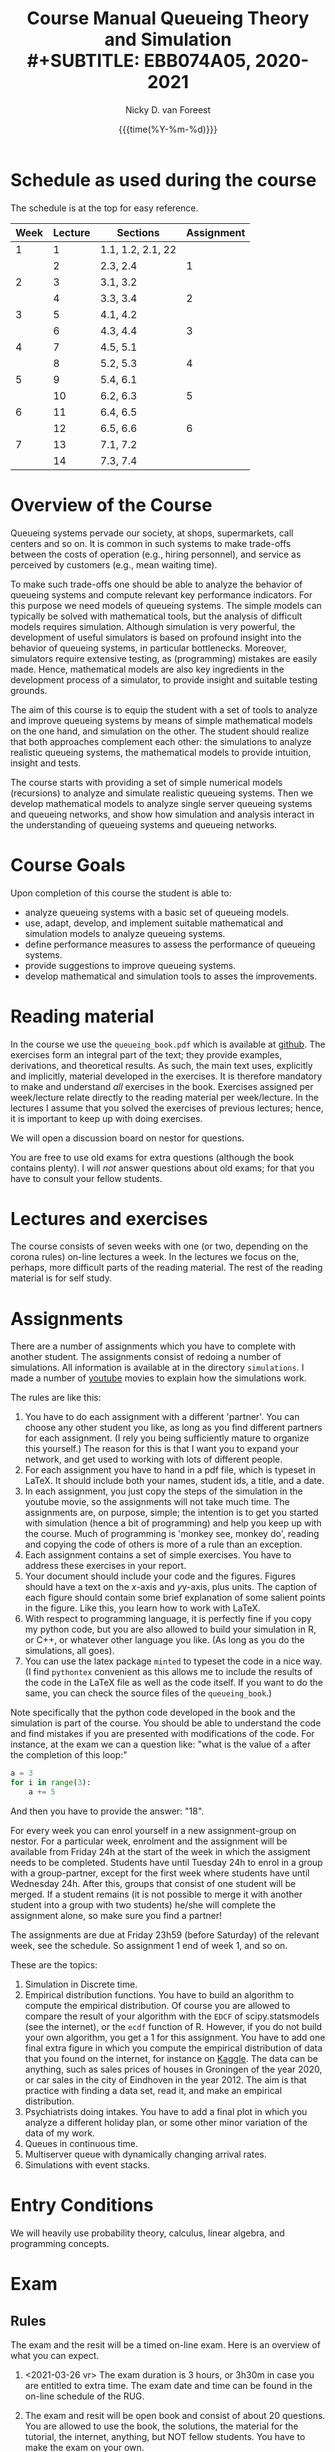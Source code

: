 #+TITLE: Course Manual Queueing Theory and Simulation\\
#+SUBTITLE: EBB074A05, 2020-2021
#+AUTHOR: Nicky D. van Foreest
#+date: {{{time(%Y-%m-%d)}}}

#+STARTUP: indent
#+STARTUP: overview
#+OPTIONS:  toc:t num:t
#+OPTIONS: H:5

#+LATEX_HEADER: \usepackage{a4wide}
#+LATEX_HEADER: \usepackage[english]{babel}
#+LATEX_HEADER: \usepackage{mathpazo}
#+LaTeX_HEADER: \usepackage{mathtools,amsthm,amssymb,amsmath}
#+LaTeX_HEADER: \renewcommand{\P}[1]{\,\mathsf{P}\left[#1\right]}
#+LaTeX_HEADER: \newcommand{\E}[1]{\,\mathsf{E}\/\left[#1\right]}
#+LaTeX_HEADER: \newcommand{\V}[1]{\,\mathsf{V}\left[#1\right]}
#+LaTeX_HEADER: \newcommand{\cov}[1]{\,\mathsf{Cov}\left[#1\right]}


* Schedule as used during the course
The schedule is at the top for easy reference.

| Week | Lecture | Sections          | Assignment |
|------+---------+-------------------+------------|
|    1 |       1 | 1.1, 1.2, 2.1, 22 |            |
|      |       2 | 2.3, 2.4          |          1 |
|    2 |       3 | 3.1, 3.2          |            |
|      |       4 | 3.3, 3.4          |          2 |
|    3 |       5 | 4.1, 4.2          |            |
|      |       6 | 4.3, 4.4          |          3 |
|    4 |       7 | 4.5, 5.1          |            |
|      |       8 | 5.2, 5.3          |          4 |
|    5 |       9 | 5.4, 6.1          |            |
|      |      10 | 6.2, 6.3          |          5 |
|    6 |      11 | 6.4, 6.5          |            |
|      |      12 | 6.5, 6.6          |          6 |
|    7 |      13 | 7.1, 7.2          |            |
|      |      14 | 7.3, 7.4          |            |

* Overview of the Course

Queueing systems pervade our society, at shops, supermarkets, call
centers and so on. It is common in such systems to make trade-offs
between the costs of operation (e.g., hiring personnel), and service as
perceived by customers (e.g., mean waiting time).

To make such trade-offs one should be able to analyze the behavior of
queueing systems and compute relevant key performance indicators. For
this purpose we need models of queueing systems. The simple models can
typically be solved with mathematical tools, but the analysis of
difficult models requires simulation. Although simulation is very
powerful, the development of useful simulators is based on profound
insight into the behavior of queueing systems, in particular
bottlenecks. Moreover, simulators require extensive testing, as
(programming) mistakes are easily made. Hence, mathematical models are
also key ingredients in the development process of a simulator, to
provide insight and suitable testing grounds.

The aim of this course is to equip the student with a set of tools to
analyze and improve queueing systems by means of simple mathematical
models on the one hand, and simulation on the other. The student should
realize that both approaches complement each other: the simulations to
analyze realistic queueing systems, the mathematical models to provide
intuition, insight and tests.

The course starts with providing a set of simple numerical models
(recursions) to analyze and simulate realistic queueing systems. Then we
develop mathematical models to analyze single server queueing systems
and queueing networks, and show how simulation and analysis interact in
the understanding of queueing systems and queueing networks.

* Course Goals
  :PROPERTIES:
  :CUSTOM_ID: sec:course-goals
  :END:

Upon completion of this course the student is able to:

- analyze queueing systems with a basic set of queueing models.
- use, adapt, develop, and implement suitable mathematical and
  simulation models to analyze queueing systems.
- define performance measures to assess the performance of queueing
  systems.
- provide suggestions to improve queueing systems.
- develop mathematical and simulation tools to asses the improvements.

* Reading material

In the course we use the =queueing_book.pdf= which is available at [[https://github.com/ndvanforeest/queueing_book][github]].
The exercises form an integral part of the text; they provide examples, derivations, and theoretical results.
As such, the main text uses, explicitly and implicitly, material developed in the exercises.
It is therefore mandatory to make and understand /all/ exercises in the book.
Exercises assigned per week/lecture relate directly to the reading material per week/lecture.
In the lectures I assume that you solved the exercises of previous lectures; hence, it is important to keep up with doing exercises.

We will open a discussion board on nestor for questions.

You are free to use old exams for extra questions (although the book contains plenty). I will /not/ answer questions about old exams; for that you have to consult your fellow students.

* Lectures and exercises

The course consists of seven weeks with one (or two, depending on the corona rules) on-line lectures a week.
In the lectures we focus on the, perhaps, more difficult parts of the reading material.
The rest of the reading material is for self study.


* Assignments

There are a number of assignments which you have to complete with another student.
The assignments consist of redoing a number of simulations.
All information is available at in the directory ~simulations~.  I made a number of [[https://www.youtube.com/playlist?list=PL1CE-7HB8brWuLRhET3zskh1YXWKiUIY_][youtube]] movies to explain how the simulations work.

The rules are like this:

1. You have to do each assignment with a different 'partner'. You can
   choose any other student you like, as long as you find different
   partners for each assignment. (I rely you being sufficiently mature
   to organize this yourself.) The reason for this is that I want you to
   expand your network, and get used to working with lots of different
   people.
2. For each assignment you have to hand in a pdf file, which is typeset
   in LaTeX. It should include both your names, student ids, a title,
   and a date.
3. In each assignment, you just copy the steps of the simulation in the
   youtube movie, so the assignments will not take much time. The
   assignments are, on purpose, simple; the intention is to get you
   started with simulation (hence a bit of programming) and help you
   keep up with the course. Much of programming is 'monkey see, monkey
   do', reading and copying the code of others is more of a rule than an
   exception.
4. Each assignment contains a set of simple exercises. You have to address these exercises in your report.
5. Your document should include your code and the figures. Figures
   should have a text on the \(x\)-axis and \(y\)y-axis, plus units. The
   caption of each figure should contain some brief explanation of some
   salient points in the figure. Like this, you learn how to work with
   LaTeX.
6. With respect to programming language, it is perfectly fine if you
   copy my python code, but you are also allowed to build your
   simulation in R, or C++, or whatever other language you like. (As
   long as you do the simulations, all goes).
7. You can use the latex package =minted= to typeset the code in a nice
   way. (I find =pythontex= convenient as this allows me to include the results of the code in the LaTeX file as well as the code itself. If you want to do the same, you can check the  source files   of the =queueing_book=.)

Note specifically that the python code developed in the book and the simulation is part of the course.
You should be able to understand the code and find mistakes if you are presented with modifications of the code.
For instance, at the exam we can a question like: "what is the value of =a= after the completion of this loop:"

#+BEGIN_SRC python
    a = 3
    for i in range(3):
        a += 5
#+END_SRC

And then you have to provide the answer: "18".

For every week you can enrol yourself in a new assignment-group on nestor.
For a particular week, enrolment and the assignment will be available from Friday 24h at the start of the week in which the assigment needs to be completed.
Students have until Tuesday 24h to enrol in a group with a group-partner, except for the first week where students have until Wednesday 24h.
After this, groups that consist of one student will be merged.
If a student remains (it is not possible to merge it with another student into a group with two students) he/she will complete the assignment alone, so make sure you find a partner!

The assignments are due at Friday 23h59 (before Saturday) of the relevant week, see the schedule. So assignment 1 end of week 1, and so on.


These are the topics:

1. Simulation in Discrete time.
2. Empirical distribution functions. You have to build an algorithm to compute the empirical distribution. Of course you are allowed to compare the result of your algorithm with the =EDCF= of scipy.statsmodels (see the internet), or the =ecdf= function of R. However, if you do not build your own algorithm, you get a 1 for this assignment. You have to add one final extra figure in which you compute the empirical distribution of data that you found on the internet, for instance on [[https://www.kaggle.com/][Kaggle]]. The data can be anything, such as sales prices of houses in Groningen of the year 2020, or car sales in the city of Eindhoven in the year  2012.  The aim is that practice with finding a data set, read it, and   make an empirical distribution.
3. Psychiatrists doing intakes. You have to add a final plot in which    you analyze a different holiday plan, or some other minor variation   of the data of my work.
4. Queues in continuous time.
5. Multiserver queue with dynamically changing arrival rates.
6. Simulations with event stacks.

* Entry Conditions
  :PROPERTIES:
  :CUSTOM_ID: sec:entry-conditions
  :END:

We will heavily use probability theory, calculus, linear algebra, and programming concepts.

* Exam
  :PROPERTIES:
  :CUSTOM_ID: sec:exam
  :END:
** Rules
The exam and the resit will be a timed on-line exam. Here is an overview
of what you can expect.

1. <2021-03-26 vr> The exam duration is 3 hours, or 3h30m in case you are entitled to extra time.
   The exam date and time can be found in the on-line schedule of the RUG.
2. The exam and resit will be open book and consist of about
   20 questions. You are allowed to use the book, the solutions, the
   material for the tutorial, the internet, anything, but NOT fellow
   students. You have to make the exam on your own.
3. All problems have the same weight.
4. Assumptions and data presented within a problem only apply to that
   problem. Definitions and symbols will not be explained in the exam;
   you can find them in the course book.
5. The problems ask you to provide the result of a computation. For
   instance, "Let $a=4$ and $b=7$. Compute $a+b$." Then you are
   supposed to provide the answer $11$ in nestor.
6. The exam questions will be based on exercises of the book. However,
   in the exam you have to provide numerical answers. You have to use
   the computer to carry out the computations; unless you have
   unprecedented calculation skills. You are free to use whatever
   language suits you best. I like python, but if you prefer some other
   language, no problem.
7. Ensure that you know how to copy numbers from a pdf file and paste
   them into your programming environment or excel for further
   processing. Try this as a test:

   | 6.84    | 7.50    | 7.77    | 8.43    | 8.71    | 9.25    | 9.92    |
   | 10.17   | 10.32   | 10.96   | 11.65   | 12.20   | 13.17   | 13.66   |
   | 14.34   | 15.23   | 15.77   | 16.56   | 17.06   | 17.08   | 17.86   |
   | 18.81   | 19.20   | 19.95   | 20.93   | 21.67   | 22.49   | 22.92   |
   | 23.26   | 23.78   | 24.48   | 25.30   | 26.20   | 26.79   | 26.86   |
8. <2021-04-15 do>You should be comfortable with using the python code (or something similar in, e.g., R) of Section 3.4 of the book.
9. When you are asked to compute a standard deviation or variance,
   divide by $n$, not by $n - 1$.
10. <2021-04-10 za> If you need to use Sakasegawa's formula, you should assume that the results are exact, rather than approximate.
11. <2021-04-10 za> You should provide your answer in the same unit of time as given in the problem.
12. <2021-04-10 za> Rouding to 3 significant digits is sufficient.
13. You will not be penalized for small deviations in precision from the
    expected answer. Specifically, suppose your answer is $x$ and ours
    (the correct) is $y$. Whenever $x/y \in [0.95, 1.05]$ we accept your
    answer as correct.
14. The exam is personalized: you have your own set of questions (in a
    random sequence) from a pool of questions and you have to use the
    data as specified in your exam. Your exam will be provided via
    Nestor.
15. You are not allowed to distribute the exam until 1 hour after the
    closing time of the exam, and we rely on your common sense and
    honesty to comply with this rule. To help you resist the temptation
    to share your exam: the questions will be in random sequence, the
    question formulations will be different, e.g., "$a=3, b=4$, what is
    $a+b$?", "$a=3, b= 4$, what is $a\cdot b$?", "What is $a \times b$
    if $a=3, b=6$?", "What is the product of 7 and 8?". In fact, it is
    very easy to find many different ways to formulate the same type of
    question, or formulate questions that are seemingly the same, but
    differ in the details. So, if you plan to cheat, you will most
    surely waste a lot of time just figuring out what precise overlap
    you have with fellow cheaters. And if you don't get the details
    right, your answer will be wrong anyway.
16. After 1 hour after the closing time of the exam on Nestor, you are
    of course allowed to share and discuss your exam.
17. You provide your answers on Nestor in the directory 'Course
    Documents/Exam'. Answers are strictly numerical, so we expect no
    technical problems with this. As long as you have access to Nestor
    (via computer, mobile phone or tablet), you are safe.
18. We are available during the exam for questions. You can mail us your
    questions. Do not forget to include your phone number and student ID
    so that we can phone you and help you much faster than typing
    everything in a mail. With your student ID we can look up your exam
    before phoning you.

** Motivation for this form of exam
Let me explain why is the exam the way it is, and why, in particular I just check the numerical outcome and not the intermediate derivations. In fact, there are a number of clear advantages.

1. Econometricians deal with numbers and computers, in particular at pension funds, in insurance, or finance. In these settings, /the numerical work has to be correct/.  When you make computational errors, nobody cares about your Nobel-winner level understanding of topics and great explanations.  The numerical end-results matter,  intermediate results are irrelevant.
2. You have to learn to pay to attention to details, and check your work.  Not checking thoroughly is, simply put, unacceptable. To see why, consider this example: you bring your car to a mechanic to have the tires changed. The mechanic is too lazy to check whether the bolts are tight. As a result, you get an accident, and when you wake up in hospital, your left arm has to be amputated. The anesthesiologist does not see the need to check the type of anesthetic nor the dose you need, so you kidneys are permanently damaged. The surgeon prefers to take a few beers before the operation starts, rather than checking what body part to amputate, so s/he removes your right leg instead of your left arm. The nurses are busy with their phones during the operation, because they find check work sooo boring\ldots Other example, the programs by which your pension is computed over the years is extremely buggy, because the programmer did not like writing tests for the code. As a result, your lose 500 000 Euro on your final pension. I guess you get the point by now. As all people, /you/ find it /unacceptable/ when the mechanic, surgeon, and so on, don't check their work. Well, you should live by the same principle you expect from others.
3. I find it very important that students learn to program, and really use the computer for computational work. As far as I am concerned, students have to learn how to analyze problems in algorithmic steps, implement their ideas in code, and let  computer do the computations in milliseconds. In fact, I find learning to programm  much more important than learning about  queueing theory. Over the years I tried to convince students to start to program, but to no avail. Giving an inducement in the form of an exam seems to work much better.
4. An exam is a test in which you are supposed to show that you can perform well under pressure. When a laywer prepares a case, s/he has to perform under pressure; when a surgeon does an operation, s/he has to perform under pressure; when a car mechanic has to repair a car, s/he work under pressure. If these people say to you they make grave errors because they were under pressure, and as a result their work is below par, do you accept that as an excuse\ldots even if you get an accident as a result?
5. Some students like this way of testing, others don't. If I have written exams,  the ones that like programming don't like that in turn. From a population perspective, always some loose, others gain.
6. Queueing problems become pretty soon very hard, much too hard for an exam. As long as exams are open book, there is actually not that much that I can reasonably ask at an exam. This current format allows me to test that you know what model to use and to implement and compute that correctly.
7. As long as  you can use the internet during the exam, you have access to dropbox, mail and so. There are (many) students that share old exams, and what not, via dropbox or otherwise. Written explainations are so simple to exchange that I don't see much value in checking that.


* Grading
  :PROPERTIES:
  :CUSTOM_ID: sec:grading
  :END:

Assignments will be graded as a 1, 6, or 10.
If you don't turn in an assignment, the grade will default to 1. Let $e$ be points for the exam or the resit. Then we compute your final grade $g$ with the code:

#+begin_src python
from sigfig import round

def compute_grade(a, e):
    e = round(e, 2)
    a = round(a, 2)
    if e < 5:
        g = max(e, 1)
    elif a >= 6:
        g = max(0.8 * e + 0.2 * a, e)
    else:
        g = 0.8 * e + 0.2 * a

    return round(g, 1)

#+end_src

It is intentional that if you do a lousy job on the assignments, your
final grade $g$ is most surely lower than your exam grade $e$.

* Contact Info
  :PROPERTIES:
  :CUSTOM_ID: sec:contact-info
  :END:

- dr. N.D. Van Foreest, Duisenberg 666, 050-363 51 78,
  n.d.van.foreest@rug.nl.

- J.W. Meindertsma, j.w.meindertsma@rug.nl
